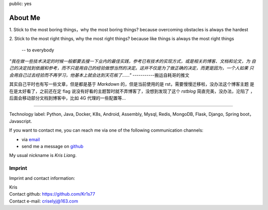 public: yes

About Me
========

1. Stick to the most boring things，why the most boring things?
because overcoming obstacles is always the hardest

2. Stick to the most right things, why the most right things?
because like things is always the most right things

                                                    -- to everybody


`"我在做一些技术决定的时候一般都要去搜一下业内的最佳实践，参考已有技术的实现方式，或是相关的博客、文档和论文，为
自己的决定找到依据和参考，而不只是用自己的经验做想当然的决定。这并不仅是为了做正确的决定，而更是因为，一个人如果
只会用自己过去经验而不再学习，他基本上就会达到天花板了……"`   -----------搬运自耗哥的推文


其实自己平时也有写一些文章，但是都是基于 `Markdown` 的，但是当前使用的是 rst，需要慢慢迁移啦，没办法这个博客主题
是在是太好看了，之前还在定 flag 说没有好看的主题暂时就不弄博客了，没想到发现了这个 `rstblog` 简直完美，没办法，沦陷了
，后面会移动部分文档到博客中，比如 4G 代理的一些配置等...


=================================================================


Technology label: Python, Java, Docker, K8s, Android, Assembly, Mysql, Redis, MongoDB, Flask, Django, Spring boot， Javascript.

If you want to contact me, you can reach me via one of the following
communication channels:

-   via `email <criselyj@163.com>`_
-   send me a message on `github <https://github.com/Kr1s77>`_

My usual nickname is `Kris Liang`.

Imprint
-------

Imprint and contact information:

| Kris
| Contact github: https://github.com/Kr1s77
| Contact e-mail: criselyj@163.com
